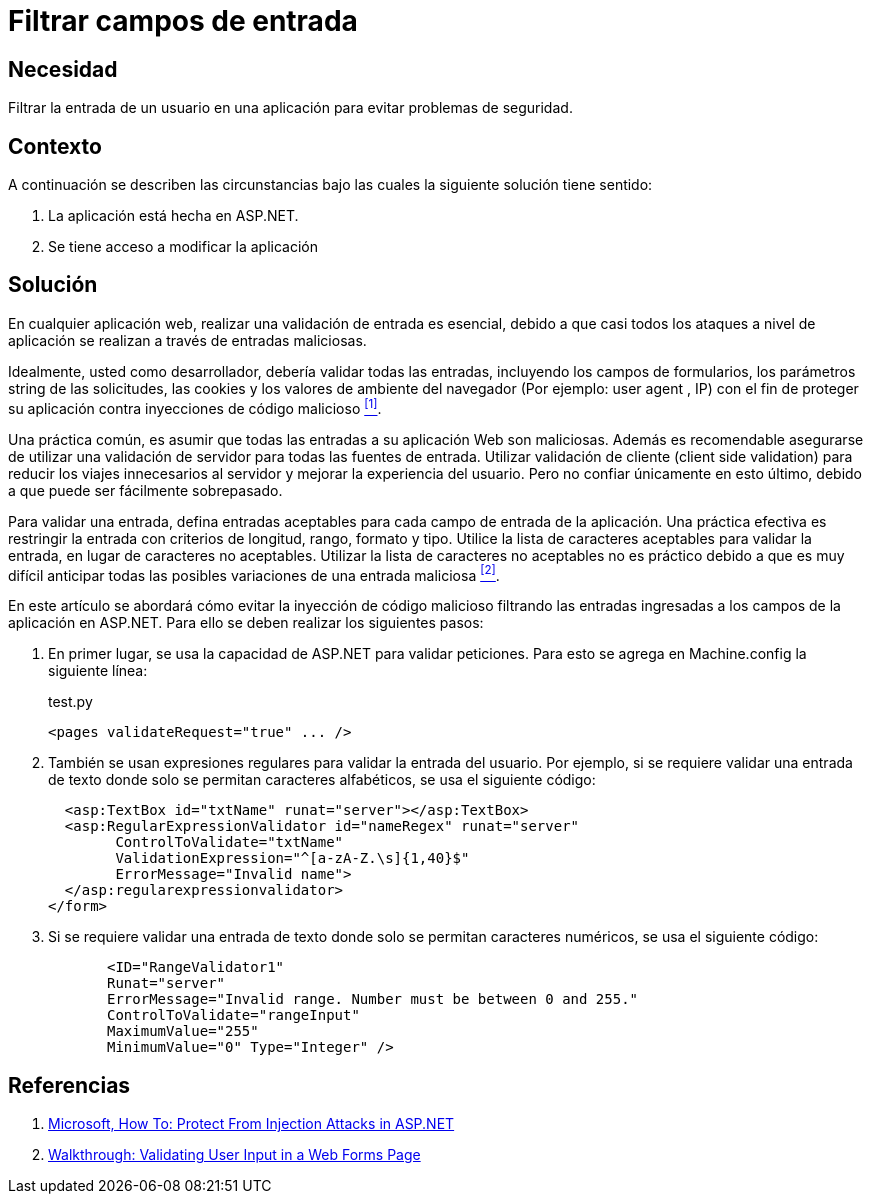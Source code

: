 :slug: products/defends/aspnet/filtrar-campos-entrada/
:category: aspnet
:description: Nuestros ethical hackers explican como evitar vulnerabilidades de seguridad mediante la programacion segura en ASPNET al filtrar campos de entrada. Las aplicaciones web deben evitar la inyección de código malicioso al realizar una validación de datos en sus campos de entrada.
:keywords: ASPNET, Filtrar, Campos, Entrada, Seguridad, Buenas Prácticas.
:defends: yes

= Filtrar campos de entrada

== Necesidad

Filtrar la entrada de un usuario
en una aplicación para evitar problemas de seguridad.

== Contexto

A continuación se describen las circunstancias
bajo las cuales la siguiente solución tiene sentido:

. La aplicación está hecha en +ASP.NET+.

. Se tiene acceso a modificar la aplicación

== Solución

En cualquier aplicación web,
realizar una validación de entrada es esencial,
debido a que casi todos los ataques a nivel de aplicación
se realizan a través de entradas maliciosas.

Idealmente, usted como desarrollador,
debería validar todas las entradas,
incluyendo los campos de formularios,
los parámetros +string+ de las solicitudes,
las +cookies+ y los valores de ambiente del navegador
(Por ejemplo: +user agent+ , +IP+)
con el fin de proteger su aplicación
contra inyecciones de código malicioso <<r1, ^[1]^>>.

Una práctica común, es asumir
que todas las entradas a su aplicación Web son maliciosas.
Además es recomendable asegurarse de utilizar una validación de servidor
para todas las fuentes de entrada.
Utilizar validación de cliente (+client side validation+)
para reducir los viajes innecesarios al servidor
y mejorar la experiencia del usuario.
Pero no confiar únicamente en esto último,
debido a que puede ser fácilmente sobrepasado.

Para validar una entrada,
defina entradas aceptables para cada campo de entrada de la aplicación.
Una práctica efectiva es restringir la entrada
con criterios de longitud, rango, formato y tipo.
Utilice la lista de caracteres aceptables
para validar la entrada, en lugar de caracteres no aceptables.
Utilizar la lista de caracteres no aceptables no es práctico
debido a que es muy difícil anticipar
todas las posibles variaciones de una entrada maliciosa  <<r2, ^[2]^>>.

En este artículo se abordará
cómo evitar la inyección de código malicioso
filtrando las entradas ingresadas a los campos de la aplicación en +ASP.NET+.
Para ello se deben realizar los siguientes pasos:

. En primer lugar, se usa la capacidad de +ASP.NET+
para validar peticiones.
Para esto se agrega en +Machine.config+ la siguiente línea:
+
.test.py
[source, xml, linenums]
----
<pages validateRequest="true" ... />
----

. También se usan expresiones regulares
para validar la entrada del usuario.
Por ejemplo, si se requiere validar una entrada de texto
donde solo se permitan caracteres alfabéticos,
se usa el siguiente código:
+
[source, xml, linenums]
----
  <asp:TextBox id="txtName" runat="server"></asp:TextBox>
  <asp:RegularExpressionValidator id="nameRegex" runat="server"
        ControlToValidate="txtName"
        ValidationExpression="^[a-zA-Z.\s]{1,40}$"
        ErrorMessage="Invalid name">
  </asp:regularexpressionvalidator>
</form>
----

. Si se requiere validar una entrada de texto
donde solo se permitan caracteres numéricos,
se usa el siguiente código:
+
[source, xml, linenums]
----
       <ID="RangeValidator1"
       Runat="server"
       ErrorMessage="Invalid range. Number must be between 0 and 255."
       ControlToValidate="rangeInput"
       MaximumValue="255"
       MinimumValue="0" Type="Integer" />
----

== Referencias

. [[r1]] link:https://msdn.microsoft.com/en-us/library/bb355989.aspx[Microsoft, How To: Protect From Injection Attacks in ASP.NET]
. [[r2]] link:https://msdn.microsoft.com/en-us/library/a0z2h4sw.aspx[Walkthrough: Validating User Input in a Web Forms Page]
